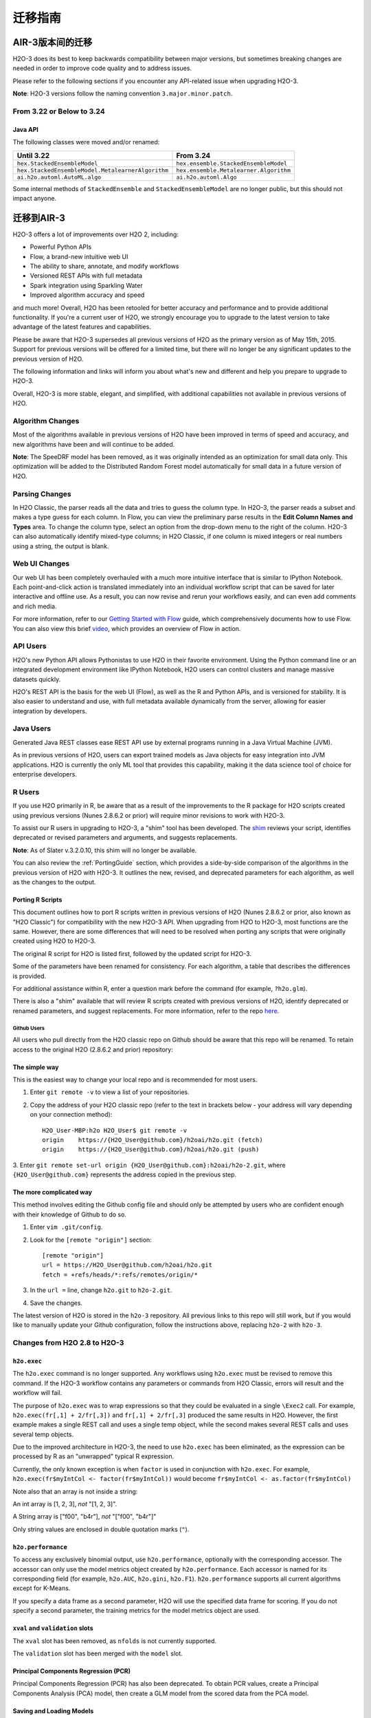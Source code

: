 .. _migration:

迁移指南
===============

AIR-3版本间的迁移
--------------------------------

H2O-3 does its best to keep backwards compatibility between major versions, but sometimes breaking changes are needed in order to improve code quality and to address issues.

Please refer to the following sections if you encounter any API-related issue when upgrading H2O-3.

**Note**: H2O-3 versions follow the naming convention ``3.major.minor.patch``. 

From 3.22 or Below to 3.24
~~~~~~~~~~~~~~~~~~~~~~~~~~

Java API
''''''''

The following classes were moved and/or renamed:

=================================================   ======================================
  Until 3.22                                          From 3.24
=================================================   ======================================
``hex.StackedEnsembleModel``                        ``hex.ensemble.StackedEnsembleModel``
``hex.StackedEnsembleModel.MetalearnerAlgorithm``   ``hex.ensemble.Metalearner.Algorithm``
``ai.h2o.automl.AutoML.algo``                       ``ai.h2o.automl.Algo``
=================================================   ======================================

Some internal methods of ``StackedEnsemble`` and ``StackedEnsembleModel`` are no longer public, but this should not impact anyone.

迁移到AIR-3
------------------

H2O-3 offers a lot of improvements over H2O 2, including:

-  Powerful Python APIs
-  Flow, a brand-new intuitive web UI
-  The ability to share, annotate, and modify workflows
-  Versioned REST APIs with full metadata
-  Spark integration using Sparkling Water
-  Improved algorithm accuracy and speed

and much more! Overall, H2O has been retooled for better accuracy and performance and to provide additional functionality. If you're a current user of H2O, we strongly encourage you to upgrade to the latest version to take advantage of the latest features and capabilities.

Please be aware that H2O-3 supersedes all previous versions of H2O as the primary version as of May 15th, 2015. Support for previous versions will be offered for a limited time, but there will no longer be any significant updates to the previous version of H2O.

The following information and links will inform you about what's new and different and help you prepare to upgrade to H2O-3.

Overall, H2O-3 is more stable, elegant, and simplified, with additional capabilities not available in previous versions of H2O.


Algorithm Changes
~~~~~~~~~~~~~~~~~

Most of the algorithms available in previous versions of H2O have been improved in terms of speed and accuracy, and new algorithms have been and will continue to be added. 

**Note**: The SpeeDRF model has been removed, as it was originally intended as an optimization for small data only. This optimization will be added to the Distributed Random Forest model automatically for small data in a future version of H2O.

Parsing Changes
~~~~~~~~~~~~~~~

In H2O Classic, the parser reads all the data and tries to guess the
column type. In H2O-3, the parser reads a subset and makes a type
guess for each column. In Flow, you can view the preliminary parse
results in the **Edit Column Names and Types** area. To change the
column type, select an option from the drop-down menu to the right of
the column. H2O-3 can also automatically identify mixed-type columns;
in H2O Classic, if one column is mixed integers or real numbers using a
string, the output is blank.


Web UI Changes
~~~~~~~~~~~~~~

Our web UI has been completely overhauled with a much more intuitive
interface that is similar to IPython Notebook. Each point-and-click
action is translated immediately into an individual workflow script that
can be saved for later interactive and offline use. As a result, you can
now revise and rerun your workflows easily, and can even add comments
and rich media.

For more information, refer to our `Getting Started with
Flow <https://github.com/h2oai/h2o-dev/blob/master/h2o-docs/src/product/flow/README.md>`__
guide, which comprehensively documents how to use Flow. You can also
view this brief `video <https://www.youtube.com/watch?v=wzeuFfbW7WE>`__,
which provides an overview of Flow in action.


API Users
~~~~~~~~~

H2O's new Python API allows Pythonistas to use H2O in their favorite
environment. Using the Python command line or an integrated development
environment like IPython Notebook, H2O users can control clusters and
manage massive datasets quickly.

H2O's REST API is the basis for the web UI (Flow), as well as the R and
Python APIs, and is versioned for stability. It is also easier to
understand and use, with full metadata available dynamically from the
server, allowing for easier integration by developers.


Java Users
~~~~~~~~~~

Generated Java REST classes ease REST API use by external programs
running in a Java Virtual Machine (JVM).

As in previous versions of H2O, users can export trained models as Java
objects for easy integration into JVM applications. H2O is currently the
only ML tool that provides this capability, making it the data science
tool of choice for enterprise developers.


R Users
~~~~~~~

If you use H2O primarily in R, be aware that as a result of the
improvements to the R package for H2O scripts created using previous
versions (Nunes 2.8.6.2 or prior) will require minor revisions to work
with H2O-3.

To assist our R users in upgrading to H2O-3, a "shim" tool has been
developed. The
`shim <https://github.com/h2oai/h2o-dev/blob/9795c401b7be339be56b1b366ffe816133cccb9d/h2o-r/h2o-package/R/shim.R>`__
reviews your script, identifies deprecated or revised parameters and
arguments, and suggests replacements.

**Note**: As of Slater v.3.2.0.10, this shim will no longer be available.

You can also review the :ref:`PortingGuide` section, which provides a
side-by-side comparison of the algorithms in the previous version of H2O
with H2O-3. It outlines the new, revised, and deprecated parameters
for each algorithm, as well as the changes to the output.

.. _PortingGuide:

Porting R Scripts
'''''''''''''''''

This document outlines how to port R scripts written in previous
versions of H2O (Nunes 2.8.6.2 or prior, also known as "H2O Classic")
for compatibility with the new H2O-3 API. When upgrading from H2O to
H2O-3, most functions are the same. However, there are some
differences that will need to be resolved when porting any scripts that
were originally created using H2O to H2O-3.

The original R script for H2O is listed first, followed by the updated
script for H2O-3.

Some of the parameters have been renamed for consistency. For each
algorithm, a table that describes the differences is provided.

For additional assistance within R, enter a question mark before the
command (for example, ``?h2o.glm``).

There is also a "shim" available that will review R scripts created with
previous versions of H2O, identify deprecated or renamed parameters, and
suggest replacements. For more information, refer to the repo
`here <https://github.com/h2oai/h2o-dev/blob/d9693a97da939a2b77c24507c8b40a5992192489/h2o-r/h2o-package/R/shim.R>`__.

Github Users
############

All users who pull directly from the H2O classic repo on Github should
be aware that this repo will be renamed. To retain access to the
original H2O (2.8.6.2 and prior) repository:

The simple way
''''''''''''''

This is the easiest way to change your local repo and is recommended for
most users.

1. Enter ``git remote -v`` to view a list of your repositories.
2. Copy the address of your H2O classic repo (refer to the text in brackets
   below - your address will vary depending on your connection method)::

		H2O_User-MBP:h2o H2O_User$ git remote -v
		origin    https://{H2O_User@github.com}/h2oai/h2o.git (fetch)
		origin    https://{H2O_User@github.com}/h2oai/h2o.git (push)

3. Enter ``git remote set-url origin {H2O_User@github.com}:h2oai/h2o-2.git``,
where ``{H2O_User@github.com}`` represents the address copied in the
previous step.

The more complicated way
''''''''''''''''''''''''

This method involves editing the Github config file and should only be
attempted by users who are confident enough with their knowledge of
Github to do so.

1. Enter ``vim .git/config``.
2. Look for the ``[remote "origin"]`` section::

		[remote "origin"]
		url = https://H2O_User@github.com/h2oai/h2o.git
		fetch = +refs/heads/*:refs/remotes/origin/*

3. In the ``url =`` line, change ``h2o.git`` to ``h2o-2.git``. 
4. Save the changes.

The latest version of H2O is stored in the ``h2o-3`` repository. All
previous links to this repo will still work, but if you would like to
manually update your Github configuration, follow the instructions
above, replacing ``h2o-2`` with ``h2o-3``.


Changes from H2O 2.8 to H2O-3
~~~~~~~~~~~~~~~~~~~~~~~~~~~~~

``h2o.exec``
''''''''''''

The ``h2o.exec`` command is no longer supported. Any workflows using
``h2o.exec`` must be revised to remove this command. If the H2O-3
workflow contains any parameters or commands from H2O Classic, errors
will result and the workflow will fail.

The purpose of ``h2o.exec`` was to wrap expressions so that they could
be evaluated in a single ``\Exec2`` call. For example,
``h2o.exec(fr[,1] + 2/fr[,3])`` and ``fr[,1] + 2/fr[,3]`` produced the
same results in H2O. However, the first example makes a single REST call
and uses a single temp object, while the second makes several REST calls
and uses several temp objects.

Due to the improved architecture in H2O-3, the need to use
``h2o.exec`` has been eliminated, as the expression can be processed by
R as an "unwrapped" typical R expression.

Currently, the only known exception is when ``factor`` is used in
conjunction with ``h2o.exec``. For example,
``h2o.exec(fr$myIntCol <- factor(fr$myIntCol))`` would become
``fr$myIntCol <- as.factor(fr$myIntCol)``

Note also that an array is not inside a string:

An int array is [1, 2, 3], *not* "[1, 2, 3]".

A String array is ["f00", "b4r"], *not* "["f00", "b4r"]"

Only string values are enclosed in double quotation marks (``"``).

``h2o.performance``
'''''''''''''''''''

To access any exclusively binomial output, use ``h2o.performance``,
optionally with the corresponding accessor. The accessor can only use
the model metrics object created by ``h2o.performance``. Each accessor
is named for its corresponding field (for example, ``h2o.AUC``,
``h2o.gini``, ``h2o.F1``). ``h2o.performance`` supports all current
algorithms except for K-Means.

If you specify a data frame as a second parameter, H2O will use the
specified data frame for scoring. If you do not specify a second
parameter, the training metrics for the model metrics object are used.

``xval`` and ``validation`` slots
'''''''''''''''''''''''''''''''''

The ``xval`` slot has been removed, as ``nfolds`` is not currently
supported.

The ``validation`` slot has been merged with the ``model`` slot.

Principal Components Regression (PCR)
'''''''''''''''''''''''''''''''''''''

Principal Components Regression (PCR) has also been deprecated. To
obtain PCR values, create a Principal Components Analysis (PCA) model,
then create a GLM model from the scored data from the PCA model.

Saving and Loading Models
'''''''''''''''''''''''''

Saving and loading a model from R is supported in version 3.0.0.18 and
later. H2O-3 uses the same binary serialization method as previous
versions of H2O, but saves the model and its dependencies into a
directory, with each object as a separate file. The ``save_CV`` option
for available in previous versions of H2O has been deprecated, as
``h2o.saveAll`` and ``h2o.loadAll`` are not currently supported. The
following commands are now supported:

-  ``h2o.saveModel``
-  ``h2o.loadModel``

**Algorithm Updates**

-  `GBM`_
-  `GLM`_
-  `K-Means`_
-  `Deep Learning`_
-  `Distributed Random Forest`_

GBM
~~~

N-fold cross-validation and grid search are supported in H2O-3.

Renamed GBM Parameters
''''''''''''''''''''''

The following parameters have been renamed, but retain the same
functions:

+------------------------------+------------------------------+
| H2O Classic Parameter Name   | H2O-3 Parameter Name         |
+==============================+==============================+
| ``data``                     | ``training_frame``           |
+------------------------------+------------------------------+
| ``key``                      | ``model_id``                 |
+------------------------------+------------------------------+
| ``n.trees``                  | ``ntrees``                   |
+------------------------------+------------------------------+
| ``interaction.depth``        | ``max_depth``                |
+------------------------------+------------------------------+
| ``n.minobsinnode``           | ``min_rows``                 |
+------------------------------+------------------------------+
| ``shrinkage``                | ``learn_rate``               |
+------------------------------+------------------------------+
| ``n.bins``                   | ``nbins``                    |
+------------------------------+------------------------------+
| ``validation``               | ``validation_frame``         |
+------------------------------+------------------------------+
| ``balance.classes``          | ``balance_classes``          |
+------------------------------+------------------------------+
| ``max.after.balance.size``   | ``max_after_balance_size``   |
+------------------------------+------------------------------+

Deprecated GBM Parameters
'''''''''''''''''''''''''

The following parameters have been removed:

-  ``group_split``: Bit-set group splitting of categorical variables is
   now the default.
-  ``importance``: Variable importances are now computed automatically
   and displayed in the model output.
-  ``holdout.fraction``: The fraction of the training data to hold out
   for validation is no longer supported.
-  ``grid.parallelism``: Specifying the number of parallel threads to
   run during a grid search is no longer supported.

New GBM Parameters
''''''''''''''''''

The following parameters have been added:

-  ``seed``: A random number to control sampling and initialization when
   ``balance_classes`` is enabled.
-  ``score_each_iteration``: Display error rate information after each
   tree in the requested set is built.
-  ``build_tree_one_node``: Run on a single node to use fewer CPUs.

GBM Algorithm Comparison
''''''''''''''''''''''''

+-----------------------------+--------------------------------------+
| H2O Classic                 | H2O-3                                |
+=============================+======================================+
| ``h2o.gbm <- function(``    | ``h2o.gbm <- function(``             |
+-----------------------------+--------------------------------------+
| ``x,``                      | ``x,``                               |
+-----------------------------+--------------------------------------+
| ``y,``                      | ``y,``                               |
+-----------------------------+--------------------------------------+
| ``data,``                   | ``training_frame,``                  |
+-----------------------------+--------------------------------------+
| ``key = "",``               | ``model_id,``                        |
+-----------------------------+--------------------------------------+
|                             | ``checkpoint``                       |
+-----------------------------+--------------------------------------+
| ``distribution``            | ``distribution``                     |
| ``= multinomial,``          | ``= c("AUTO",``                      |
|                             | ``"gaussian",``                      |
|                             | ``bernoulli",``                      |
|                             | ``"multinomial",``                   |
|                             | ``"poisson", "gamma",``              |
|                             | ``"tweedie"),``                      |
+-----------------------------+--------------------------------------+
|                             | ``tweedie_power = 1.5,``             |
+-----------------------------+--------------------------------------+
| ``n.trees = 10,``           | ``ntrees = 50``                      |
+-----------------------------+--------------------------------------+
| ``interaction.depth = 5,``  | ``max_depth = 5``                    |
+-----------------------------+--------------------------------------+
| ``n.minobsinnode = 10,``    | ``min_rows = 10``                    |
+-----------------------------+--------------------------------------+
| ``shrinkage = 0.1,``        | ``learn_rate = 0.1,``                |
+-----------------------------+--------------------------------------+
|                             | ``sample_rate = 1``                  |
+-----------------------------+--------------------------------------+
|                             | ``col_sample_rate = 1``              |
+-----------------------------+--------------------------------------+
| ``n.bins = 20,``            | ``nbins = 20,``                      |
+-----------------------------+--------------------------------------+
|                             | ``nbins_top_level,``                 |
+-----------------------------+--------------------------------------+
|                             | ``nbins_cats = 1024,``               |
+-----------------------------+--------------------------------------+
| ``validation,``             | ``validation_frame``                 |
|                             | ``= NULL,``                          |
+-----------------------------+--------------------------------------+
| ``balance.classes``         | ``balance_classes``                  |
| ``= FALSE,``                | ``= FALSE,``                         |
+-----------------------------+--------------------------------------+
| ``max.after.balance.size``  | ``max_after_balance_size``           |
| ``= 5,``                    | ``= 1,``                             |
+-----------------------------+--------------------------------------+
|                             | ``seed,``                            |
+-----------------------------+--------------------------------------+
|                             | ``build_tree_one_node``              |
|                             | ``= FALSE,``                         |
+-----------------------------+--------------------------------------+
|                             | ``nfolds = 0,``                      |
+-----------------------------+--------------------------------------+
|                             | ``fold_column = NULL,``              |
+-----------------------------+--------------------------------------+
|                             | ``fold_assignment =``                |
|                             | ``c("AUTO", "Random",``              |
|                             | ``"Modulo"),``                       |
+-----------------------------+--------------------------------------+
|                             | ``keep_cross_validation_predictions``|
|                             | ``= FALSE,``                         |
+-----------------------------+--------------------------------------+
|                             | ``score_each_iterations``            |
|                             | ``= FALSE,``                         |
+-----------------------------+--------------------------------------+
|                             | ``stopping_rounds = 0,``             |
+-----------------------------+--------------------------------------+
|                             | ``stopping_metric``                  |
|                             | ``= c("AUTO", "deviance",``          |
|                             | ``"logloss", "MSE,``                 |
|                             | ``"AUC", "r2",``                     |
|                             | ``"misclassification"),``            |
+-----------------------------+--------------------------------------+
|                             | ``stopping_tolerance``               |
|                             | ``= 0.001,``                         |
+-----------------------------+--------------------------------------+
|                             | ``offset_column = NULL,``            |
+-----------------------------+--------------------------------------+
|                             | ``weights_column = NULL,``           |
+-----------------------------+--------------------------------------+
| ``group_split = TRUE``,     |                                      |
+-----------------------------+--------------------------------------+
| ``importance = FALSE,``     |                                      |
+-----------------------------+--------------------------------------+
| ``holdout.fraction = 0,``   |                                      |
+-----------------------------+--------------------------------------+
| ``class.sampling.factors``  |                                      |
| ``= NULL,``                 |                                      |
+-----------------------------+--------------------------------------+
| ``grid.parallelism = 1)``   |                                      |
+-----------------------------+--------------------------------------+

Output
''''''

The following table provides the component name in H2O, the
corresponding component name in H2O-3 (if supported), and the model
type (binomial, multinomial, or all). Many components are now included
in ``h2o.performance``; for more information, refer to
`h2o.performance`_.

+-----------------------------+---------------------------------------------------------------------------------------+----------------+
| H2O Classic                 | H2O-3                                                                                 | Model Type     |
+=============================+=======================================================================================+================+
| ``@model$priorDistribution``|                                                                                       | ``all``        |
+-----------------------------+---------------------------------------------------------------------------------------+----------------+
| ``@model$params``           | ``@allparameters``                                                                    | ``all``        |
+-----------------------------+---------------------------------------------------------------------------------------+----------------+
| ``@model$err``              | ``@model$scoring_history``                                                            | ``all``        |
+-----------------------------+---------------------------------------------------------------------------------------+----------------+
| ``@model$classification``   |                                                                                       | ``all``        |
+-----------------------------+---------------------------------------------------------------------------------------+----------------+
| ``@model$varimp``           | ``@model$variable_importances``                                                       | ``all``        |
+-----------------------------+---------------------------------------------------------------------------------------+----------------+
| ``@model$confusion``        | ``@model$training_metrics@metrics$cm$table``                                          | ``binomial``   |
|                             |                                                                                       | and            |
|                             |                                                                                       | ``multinomial``|
+-----------------------------+---------------------------------------------------------------------------------------+----------------+
| ``@model$auc``              | ``@model$training_metrics@metrics$AUC``                                               | ``binomial``   |
+-----------------------------+---------------------------------------------------------------------------------------+----------------+
| ``@model$gini``             | ``@model$training_metrics@metrics$Gini``                                              | ``binomial``   |
+-----------------------------+---------------------------------------------------------------------------------------+----------------+
| ``@model$best_cutoff``      |                                                                                       | ``binomial``   |
+-----------------------------+---------------------------------------------------------------------------------------+----------------+
| ``@model$F1``               | ``@model$training_metrics@metrics$thresholds_and_metric_scores$f1``                   | ``binomial``   |
+-----------------------------+---------------------------------------------------------------------------------------+----------------+
| ``@model$F2``               | ``@model$training_metrics@metrics$thresholds_and_metric_scores$f2``                   | ``binomial``   |
+-----------------------------+---------------------------------------------------------------------------------------+----------------+
| ``@model$accuracy``         | ``@model$training_metrics@metrics$thresholds_and_metric_scores$accuracy``             | ``binomial``   |
+-----------------------------+---------------------------------------------------------------------------------------+----------------+
| ``@model$error``            |                                                                                       | ``binomial``   |
+-----------------------------+---------------------------------------------------------------------------------------+----------------+
| ``@model$precision``        | ``@model$training_metrics@metrics$thresholds_and_metric_scores$precision``            | ``binomial``   |
+-----------------------------+---------------------------------------------------------------------------------------+----------------+
| ``@model$recall``           | ``@model$training_metrics@metrics$thresholds_and_metric_scores$recall``               | ``binomial``   |
+-----------------------------+---------------------------------------------------------------------------------------+----------------+
| ``@model$mcc``              | ``@model$training_metrics@metrics$thresholds_and_metric_scores$absolute_MCC``         | ``binomial``   |
+-----------------------------+---------------------------------------------------------------------------------------+----------------+
| ``@model$max_per_class_err``| currently replaced by                                                                 | ``binomial``   |
|                             | ``@model$training_metrics@metrics$thresholds_and_metric_scores$min_per_class_correct``|                |
+-----------------------------+---------------------------------------------------------------------------------------+----------------+


GLM
~~~

Renamed GLM Parameters
''''''''''''''''''''''

The following parameters have been renamed, but retain the same
functions:

+------------------------------+--------------------------+
| H2O Classic Parameter Name   | H2O-3   Parameter Name   |
+==============================+==========================+
| ``data``                     | ``training_frame``       |
+------------------------------+--------------------------+
| ``key``                      | ``model_id``             |
+------------------------------+--------------------------+
| ``nlambda``                  | ``nlambdas``             |
+------------------------------+--------------------------+
| ``lambda.min.ratio``         | ``lambda_min_ratio``     |
+------------------------------+--------------------------+
| ``iter.max``                 | ``max_iterations``       |
+------------------------------+--------------------------+
| ``epsilon``                  | ``beta_epsilon``         |
+------------------------------+--------------------------+

Deprecated GLM Parameters
'''''''''''''''''''''''''

The following parameters have been removed:

-  ``return_all_lambda``: A logical value indicating whether to return
   every model built during the lambda search. (may be re-added)
-  ``higher_accuracy``: For improved accuracy, adjust the
   ``beta_epsilon`` value.
-  ``strong_rules``: Discards predictors likely to have 0 coefficients
   prior to model building. (may be re-added as enabled by default)
-  ``non_negative``: Specify a non-negative response. (may be re-added)
-  ``variable_importances``: Variable importances are now computed
   automatically and displayed in the model output. They have been
   renamed to *Normalized Coefficient Magnitudes*.
-  ``disable_line_search``: This parameter has been deprecated, as it
   was mainly used for testing purposes.
-  ``max_predictors``: Stops training the algorithm if the number of
   predictors exceeds the specified value. (may be re-added)

New GLM Parameters
''''''''''''''''''

The following parameters have been added:

-  ``validation_frame``: Specify the validation dataset.
-  ``solver``: Select IRLSM or LBFGS.

GLM Algorithm Comparison
''''''''''''''''''''''''

+-------------------------------------------+-------------------------------------------------+
| H2O Classic                               | H2O-3                                           |
+===========================================+=================================================+
| ``h2o.glm <- function(``)                 | ``h2o.glm(``                                    |
+-------------------------------------------+-------------------------------------------------+
| ``x,``                                    | ``x,``                                          |
+-------------------------------------------+-------------------------------------------------+
| ``y,``                                    | ``y,``                                          |
+-------------------------------------------+-------------------------------------------------+
| ``data,``                                 | ``training_frame,``                             |
+-------------------------------------------+-------------------------------------------------+
| ``key = "",``                             | ``model_id,``                                   |
+-------------------------------------------+-------------------------------------------------+
|                                           | ``validation_frame = NULL``                     |
+-------------------------------------------+-------------------------------------------------+
| ``iter.max = 100,``                       | ``max_iterations = 50,``                        |
+-------------------------------------------+-------------------------------------------------+
| ``epsilon = 1e-4``                        | ``beta_epsilon = 0``                            |
+-------------------------------------------+-------------------------------------------------+
| ``strong_rules = TRUE,``                  |                                                 |
+-------------------------------------------+-------------------------------------------------+
| ``return_all_lambda = FALSE,``            |                                                 |
+-------------------------------------------+-------------------------------------------------+
| ``intercept = TRUE,``                     | ``intercept = TRUE``                            |
+-------------------------------------------+-------------------------------------------------+
| ``non_negative = FALSE,``                 |                                                 |
+-------------------------------------------+-------------------------------------------------+
|                                           | ``solver = c("IRLSM", "L_BFGS"),``              |
+-------------------------------------------+-------------------------------------------------+
| ``standardize = TRUE,``                   | ``standardize = TRUE,``                         |
+-------------------------------------------+-------------------------------------------------+
| ``family,``                               | ``family = c("gaussian", "binomial",``          |
|                                           | ``multinomial", "poisson", "gamma", "tweedie")``|
+-------------------------------------------+-------------------------------------------------+
| ``link,``                                 | ``link = c("family_default", "identity",``      |
|                                           | ``"logit", "log", "inverse", "tweedie"),``      |
+-------------------------------------------+-------------------------------------------------+
| ``tweedie.p = ifelse(family ==``          | ``tweedie_variariance_power = NaN,``            |
| ``tweedie, 1.5, NA_real_)``               |                                                 |
+-------------------------------------------+-------------------------------------------------+
|                                           | ``tweedie_link_power = NaN``                    |
+-------------------------------------------+-------------------------------------------------+
| ``alpha = 0.5,``                          | ``alpha = 0.5,``                                |
+-------------------------------------------+-------------------------------------------------+
| ``prior = NULL``                          | ``prior = 0.0,``                                |
+-------------------------------------------+-------------------------------------------------+
| ``lambda = 1e-5,``                        | ``lambda = 1e-5,``                              |
+-------------------------------------------+-------------------------------------------------+
| ``lambda_search = FALSE,``                | ``lambda_search = FALSE,``                      |
+-------------------------------------------+-------------------------------------------------+
| ``nlambda = -1,``                         | ``nlambdas = -1,``                              |
+-------------------------------------------+-------------------------------------------------+
| ``lambda.min.ratio = -1,``                | ``lambda_min_ration = 1.0,``                    |
+-------------------------------------------+-------------------------------------------------+
| ``use_all_factor_levels = FALSE``         | ``use_all_factor_levels = FALSE``               |
+-------------------------------------------+-------------------------------------------------+
| ``nfolds = 0,``                           | ``nfolds = 0,``                                 |
+-------------------------------------------+-------------------------------------------------+
|                                           | ``fold_column = NULL,``                         |
+-------------------------------------------+-------------------------------------------------+
|                                           | ``fold_assignment = c("AUTO", "Random",``       |
|                                           | ``Modulo"),``                                   |
+-------------------------------------------+-------------------------------------------------+
|                                           | ``keep_cross_validation_predictions = FALSE,``  |
+-------------------------------------------+-------------------------------------------------+
| ``beta_constraints = NULL,``              | ``beta_constraints = NULL)``                    |
+-------------------------------------------+-------------------------------------------------+
| ``higher_accuracy = FALSE,``              |                                                 |
+-------------------------------------------+-------------------------------------------------+
| ``variable_importances = FALSE,``         |                                                 |
+-------------------------------------------+-------------------------------------------------+
| ``disable_line_search = FALSE,``          |                                                 |
+-------------------------------------------+-------------------------------------------------+
| ``offset = NULL,``                        | ``offset_column = NULL,``                       |
+-------------------------------------------+-------------------------------------------------+
|                                           | ``weights_column = NULL,``                      |
+-------------------------------------------+-------------------------------------------------+
|                                           | ``intercept = TRUE,``                           |
+-------------------------------------------+-------------------------------------------------+
| ``max_predictors = -1)``                  | ``max_active_predictors = -1)``                 |
+-------------------------------------------+-------------------------------------------------+

Output
''''''

The following table provides the component name in H2O, the
corresponding component name in H2O-3 (if supported), and the model
type (binomial, multinomial, or all). Many components are now included
in ``h2o.performance``; for more information, refer to
`h2o.performance`_.

+----------------------------------+------------------------------------------------+----------------+
| H2O Classic                      | H2O-3                                          | Model Type     |
+==================================+================================================+================+
| ``@model$params``                | ``@allparameters``                             | ``all``        |
+----------------------------------+------------------------------------------------+----------------+
| ``@model$coefficients``          | ``@model$coefficients``                        | ``all``        |
+----------------------------------+------------------------------------------------+----------------+
| ``@model$nomalized_coefficients``| ``@model$coefficients_table$norm_coefficients``| ``all``        |
+----------------------------------+------------------------------------------------+----------------+
| ``@model$rank``                  | ``@model$rank``                                | ``all``        |
+----------------------------------+------------------------------------------------+----------------+
| ``@model$iter``                  | ``@model$iter``                                | ``all``        |
+----------------------------------+------------------------------------------------+----------------+
| ``@model$lambda``                |                                                | ``all``        |
+----------------------------------+------------------------------------------------+----------------+
| ``@model$deviance``              | ``@model$residual_deviance``                   | ``all``        |
+----------------------------------+------------------------------------------------+----------------+
| ``@model$null.deviance``         | ``@model$null_deviance``                       | ``all``        |
+----------------------------------+------------------------------------------------+----------------+
| ``@model$df.residual``           | ``@model$residual_degrees_of_freedom``         | ``all``        |
+----------------------------------+------------------------------------------------+----------------+
| ``@model$df.null``               | ``@model$null_degrees_of_freedom``             | ``all``        |
+----------------------------------+------------------------------------------------+----------------+
| ``@model$aic``                   | ``@model$AIC``                                 | ``all``        |
+----------------------------------+------------------------------------------------+----------------+
| ``@model$train.err``             |                                                | ``binomial``   |
+----------------------------------+------------------------------------------------+----------------+
| ``@model$prior``                 |                                                | ``binomial``   |
+----------------------------------+------------------------------------------------+----------------+
| ``@model$thresholds``            | ``@model$threshold``                           | ``binomial``   |
+----------------------------------+------------------------------------------------+----------------+
| ``@model$best_threshold``        |                                                | ``binomial``   |
+----------------------------------+------------------------------------------------+----------------+
| ``@model$auc``                   | ``@model$AUC``                                 | ``binomial``   |
+----------------------------------+------------------------------------------------+----------------+
| ``@model$confusion``             |                                                | ``binomial``   |
+----------------------------------+------------------------------------------------+----------------+

K-Means
~~~~~~~

Renamed K-Means Parameters
''''''''''''''''''''''''''

The following parameters have been renamed, but retain the same
functions:

+------------------------------+--------------------------+
| H2O Classic Parameter Name   | H2O-3 Parameter Name     |
+==============================+==========================+
| ``data``                     | ``training_frame``       |
+------------------------------+--------------------------+
| ``key``                      | ``model_id``             |
+------------------------------+--------------------------+
| ``centers``                  | ``k``                    |
+------------------------------+--------------------------+
| ``cols``                     | ``x``                    |
+------------------------------+--------------------------+
| ``iter.max``                 | ``max_iterations``       |
+------------------------------+--------------------------+
| ``normalize``                | ``standardize``          |
+------------------------------+--------------------------+

**Note** In H2O, the ``normalize`` parameter was disabled by default.
The ``standardize`` parameter is enabled by default in H2O-3 to
provide more accurate results for datasets containing columns with large
values.

New K-Means Parameters
''''''''''''''''''''''

The following parameters have been added:

-  ``user`` has been added as an additional option for the ``init``
   parameter. Using this parameter forces the K-Means algorithm to start
   at the user-specified points.
-  ``user_points``: Specify starting points for the K-Means algorithm.

K-Means Algorithm Comparison
''''''''''''''''''''''''''''

+-------------------------------+-----------------------------------------------------------------+
| H2O Classic                   | H2O-3                                                           |
+===============================+=================================================================+
| ``h2o.kmeans <- function(``   | ``h2o.kmeans(``                                                 |
+-------------------------------+-----------------------------------------------------------------+
| ``data,``                     | ``training_frame,``                                             |
+-------------------------------+-----------------------------------------------------------------+
| ``cols = '',``                | ``x,``                                                          |
+-------------------------------+-----------------------------------------------------------------+
| ``centers,``                  | ``k,``                                                          |
+-------------------------------+-----------------------------------------------------------------+
| ``key = "",``                 | ``model_id,``                                                   |
+-------------------------------+-----------------------------------------------------------------+
| ``iter.max = 10,``            | ``max_iterations = 1000,``                                      |
+-------------------------------+-----------------------------------------------------------------+
| ``normalize = FALSE,``        | ``standardize = TRUE,``                                         |
+-------------------------------+-----------------------------------------------------------------+
| ``init = "none", seed=0,``    | ``init = c("Furthest","Random", "PlusPlus"), seed, nfolds = 0,``|
+-------------------------------+-----------------------------------------------------------------+
|                               | ``fold_column = NULL,``                                         |
+-------------------------------+-----------------------------------------------------------------+
|                               | ``fold_assignment = c("AUTO", "Random", "Modulo"),``            |
+-------------------------------+-----------------------------------------------------------------+
|                               | ``keep_cross_validation_predictions = FALSE)``                  |
+-------------------------------+-----------------------------------------------------------------+

Output
''''''

The following table provides the component name in H2O and the
corresponding component name in H2O-3 (if supported).

+---------------------------+-------------------------------+
| H2O Classic               | H2O-3                         |
+===========================+===============================+
| ``@model$params``         | ``@allparameters``            |
+---------------------------+-------------------------------+
| ``@model$centers``        | ``@model$centers``            |
+---------------------------+-------------------------------+
| ``@model$tot.withinss``   | ``@model$tot_withinss``       |
+---------------------------+-------------------------------+
| ``@model$size``           | ``@model$size``               |
+---------------------------+-------------------------------+
| ``@model$iter``           | ``@model$iterations``         |
+---------------------------+-------------------------------+
|                           | ``@model$_scoring_history``   |
+---------------------------+-------------------------------+
|                           | ``@model$_model_summary``     |
+---------------------------+-------------------------------+


Deep Learning
~~~~~~~~~~~~~

**Note**: If the results in the confusion matrix are incorrect, verify
that ``score_training_samples`` is equal to 0. By default, only the
first 10,000 rows are included.

Renamed Deep Learning Parameters
''''''''''''''''''''''''''''''''

The following parameters have been renamed, but retain the same
functions:

+---------------------------------------+--------------------------------------+
| H2O Classic Parameter Name            | H2O-3 Parameter Name                 |
+=======================================+======================================+
| ``data``                              | ``training_frame``                   |
+---------------------------------------+--------------------------------------+
| ``key``                               | ``model_id``                         |
+---------------------------------------+--------------------------------------+
| ``validation``                        | ``validation_frame``                 |
+---------------------------------------+--------------------------------------+
| ``class.sampling.factors``            | ``class_sampling_factors``           |
+---------------------------------------+--------------------------------------+
| ``override_with_best_model``          | ``overwrite_with_best_model``        |
+---------------------------------------+--------------------------------------+
| ``dlmodel@model$valid_class_error``   | ``@model$validation_metrics@$MSE``   |
+---------------------------------------+--------------------------------------+

Deprecated DL Parameters
''''''''''''''''''''''''

The following parameters have been removed:

-  ``classification``: Classification is now inferred from the data
   type.
-  ``holdout_fraction``: Fraction of the training data to hold out for
   validation.
-  ``dlmodel@model$best_cutoff``: This output parameter has been
   removed.

New DL Parameters
'''''''''''''''''

The following parameters have been added:

-  ``export_weights_and_biases``: An additional option allowing users to
   export the raw weights and biases as H2O frames.

The following options for the ``loss`` parameter have been added:

-  ``absolute``: Provides strong penalties for mispredictions
-  ``huber``: Can improve results for regression

DL Algorithm Comparison
'''''''''''''''''''''''

+-------------------------------------+-----------------------------------------------+
| H2O Classic                         | H2O-3                                         |
+=====================================+===============================================+
| ``h2o.deeplearning <- function(x,`` | ``h2o.deeplearning (x,``                      |
+-------------------------------------+-----------------------------------------------+
| ``y,``                              | ``y,``                                        |
+-------------------------------------+-----------------------------------------------+
| ``data,``                           | ``training_frame,``                           |
+-------------------------------------+-----------------------------------------------+
| ``key = "",``                       | ``model_id = "",``                            |
+-------------------------------------+-----------------------------------------------+
| ``override_with_best_model,``       | ``overwrite_with_best_model = true,``         |
+-------------------------------------+-----------------------------------------------+
| ``classification = TRUE,``          |                                               |
+-------------------------------------+-----------------------------------------------+
| ``nfolds = 0,``                     | ``nfolds = 0``                                |
+-------------------------------------+-----------------------------------------------+
| ``validation,``                     | ``validation_frame,``                         |
+-------------------------------------+-----------------------------------------------+
| ``holdout_fraction = 0,``           |                                               |
+-------------------------------------+-----------------------------------------------+
| ``checkpoint = " "``                | ``checkpoint,``                               |
+-------------------------------------+-----------------------------------------------+
| ``autoencoder,``                    | ``autoencoder = false,``                      |
+-------------------------------------+-----------------------------------------------+
| ``use_all_factor_levels,``          | ``use_all_factor_levels = true``              |
+-------------------------------------+-----------------------------------------------+
| ``activation,``                     | ``_activation = c("Rectifier", "Tanh",``      |
|                                     | ``"TanhWithDropout", "RectifierWithDropout",``|
|                                     | ``"Maxout", "MaxoutWithDropout"),``           |
+-------------------------------------+-----------------------------------------------+
| ``hidden,``                         | ``hidden= c(200, 200,)``                      |
+-------------------------------------+-----------------------------------------------+
| ``epochs,``                         | ``epochs = 10.0,``                            |
+-------------------------------------+-----------------------------------------------+
| ``train_samples_per_iteration,``    | ``train_samples_per_iteration = -2,``         |
+-------------------------------------+-----------------------------------------------+
|                                     | ``target_ratio_comm_to_comp = 0.05``          |
+-------------------------------------+-----------------------------------------------+
| ``seed,``                           | ``_seed,``                                    |
+-------------------------------------+-----------------------------------------------+
| ``adaptive_rate,``                  | ``adaptive_rate = true,``                     |
+-------------------------------------+-----------------------------------------------+
| ``rho,``                            | ``rho = 0.99,``                               |
+-------------------------------------+-----------------------------------------------+
| ``epsilon,``                        | ``epsilon = 1e-08,``                          |
+-------------------------------------+-----------------------------------------------+
| ``rate,``                           | ``rate = .005,``                              |
+-------------------------------------+-----------------------------------------------+
| ``rate_annealing``                  | ``rate_annealing = 1e-06,``                   |
+-------------------------------------+-----------------------------------------------+
| ``rate_decay,``                     | ``rate_decay = 1.0,``                         |
+-------------------------------------+-----------------------------------------------+
| ``momentum_start,``                 | ``momentum_start = 0,``                       |
+-------------------------------------+-----------------------------------------------+
| ``momentum_ramp,``                  | ``momentum_ramp = 1e+06,``                    |
+-------------------------------------+-----------------------------------------------+
| ``momentum_stable,``                | ``momentum_stable = 0,``                      |
+-------------------------------------+-----------------------------------------------+
| ``nesterov_accelerated_gradient,``  | ``nesterov_accelerated_gradient = true,``     |
+-------------------------------------+-----------------------------------------------+
| ``input_dropout_ratio,``            | ``input_dropout_ratio = 0.0,``                |
+-------------------------------------+-----------------------------------------------+
| ``hidden_dropout_ratios,``          | ``hidden_dropout_ratios,``                    |
+-------------------------------------+-----------------------------------------------+
| ``l1,``                             | ``l1 = 0.0,``                                 |
+-------------------------------------+-----------------------------------------------+
| ``l2,``                             | ``l2 = 0.0,``                                 |
+-------------------------------------+-----------------------------------------------+
| ``max_w2,``                         | ``max_w2 = Inf,``                             |
+-------------------------------------+-----------------------------------------------+
| ``initial_weight_distribution,``    | ``initial_weight_distribution =``             |
|                                     | ``c("UniformAdaptive", "Uniform", "Normal"),``|
+-------------------------------------+-----------------------------------------------+
| ``initial_weight_scale,``           | ``initial_weight_scale = 1.0,``               |
+-------------------------------------+-----------------------------------------------+
| ``loss,``                           | ``loss = "Automatic", "Cross Entropy",``      |
|                                     | ``"Quadratic", "Absolute", "Huber"),``        |
+-------------------------------------+-----------------------------------------------+
|                                     | ``distribution = c("AUTO", "gaussian", ``     |
|                                     | ``"bernoulli", "multinomial", "poisson",``    |
|                                     | ``"gamma", "tweedie", "laplace", "huber"),``  |
+-------------------------------------+-----------------------------------------------+
|                                     | ``tweedie_power = 1.5,``                      |
+-------------------------------------+-----------------------------------------------+
| ``score_interval,``                 | ``score_interval = 5,``                       |
+-------------------------------------+-----------------------------------------------+
| ``score_training_samples,``         | ``score_training_samples = 10000l,``          |
+-------------------------------------+-----------------------------------------------+
| ``score_validation_samples,``       | ``score_validation_samples = 0l,``            |
+-------------------------------------+-----------------------------------------------+
| ``score_duty_cycle,``               | ``score_duty_cycle = 0.1,``                   |
+-------------------------------------+-----------------------------------------------+
| ``classification_stop,``            | ``classification_stop = 011``                 |
+-------------------------------------+-----------------------------------------------+
| ``regression_stop,``                | ``regression_stop = 1e-6,``                   |
+-------------------------------------+-----------------------------------------------+
|                                     | ``stopping_rounds = 5,``                      |
+-------------------------------------+-----------------------------------------------+
|                                     | ``stopping_metric = c("AUTO", "deviance",``   |
|                                     | ``"logloss", "MSE", "AUC", "r2",``            |
|                                     | ``"misclassification),``                      |
+-------------------------------------+-----------------------------------------------+
|                                     | ``stopping_tolerance = 0,``                   |
+-------------------------------------+-----------------------------------------------+
| ``quiet_mode,``                     | ``quiet_mode = falese,``                      |
+-------------------------------------+-----------------------------------------------+
| ``max_confusion_matrix_size,``      | ``max_confusion_matrix_size,``                |
+-------------------------------------+-----------------------------------------------+
| ``max_hit_ratio_k,``                | ``max_hit_ratio_k,``                          |
+-------------------------------------+-----------------------------------------------+
| ``balance_clases,``                 | ``balance_classes = false,``                  |
+-------------------------------------+-----------------------------------------------+
| ``class_sampling_factors,``         | ``class_sampling_factors,``                   |
+-------------------------------------+-----------------------------------------------+
| ``max_after_balance_size,,``        | ``max_after_balance_size,``                   |
+-------------------------------------+-----------------------------------------------+
| ``score_validation_sampling,``      | ``score_validation_sampling,``                |
+-------------------------------------+-----------------------------------------------+
| ``diagnostics,``                    | ``diagnostics = true,``                       |
+-------------------------------------+-----------------------------------------------+
| ``variable_importances,``           | ``variable_importances = false,``             |
+-------------------------------------+-----------------------------------------------+
| ``fast_mode,``                      | ``fast_mode = true,``                         |
+-------------------------------------+-----------------------------------------------+
| ``ignore_const_cols,``              | ``ignore_const_cols = true,``                 |
+-------------------------------------+-----------------------------------------------+
| ``force_load_balance,``             | ``force_load_balance = true,``                |
+-------------------------------------+-----------------------------------------------+
| ``replicate_training_data,``        | ``replicate_training_data = true,``           |
+-------------------------------------+-----------------------------------------------+
| ``single_node_mode,``               | ``single_node_mode = false,``                 |
+-------------------------------------+-----------------------------------------------+
| ``shuffle_training_data,``          | ``shuffle_training_data = false,``            |
+-------------------------------------+-----------------------------------------------+
| ``sparse,``                         | ``sparse = false,``                           |
+-------------------------------------+-----------------------------------------------+
| ``col_major,``                      | ``col_major = false,``                        |
+-------------------------------------+-----------------------------------------------+
| ``max_categorical_features,``       | ``max_categorical_features,``                 |
+-------------------------------------+-----------------------------------------------+
| ``reproducible)``                   | ``reproducible = FALSE,``                     |
+-------------------------------------+-----------------------------------------------+
| ``average_activation``              | ``average_activatin = 0,``                    |
+-------------------------------------+-----------------------------------------------+
|                                     | ``sparsity_beta = 0``                         |
+-------------------------------------+-----------------------------------------------+
|                                     | ``export_weights_and_biases = FALSE,``        |
+-------------------------------------+-----------------------------------------------+
|                                     | ``offset_column = NULL,``                     |
+-------------------------------------+-----------------------------------------------+
|                                     | ``weights_column = NULL,``                    |
+-------------------------------------+-----------------------------------------------+
|                                     | ``nfolds = 0,``                               |
+-------------------------------------+-----------------------------------------------+
|                                     | ``fold_column = NULL,``                       |
+-------------------------------------+-----------------------------------------------+
|                                     | ``fold_assignment = c("AUTO", "Random",``     |
|                                     | ``Modulo"),``                                 |
+-------------------------------------+-----------------------------------------------+
|                                     | ``keep_cross_validation_predictions = FALSE)``|
+-------------------------------------+-----------------------------------------------+

Output
''''''

The following table provides the component name in H2O, the
corresponding component name in H2O-3 (if supported), and the model
type (binomial, multinomial, or all). Many components are now included
in ``h2o.performance``; for more information, refer to
`h2o.performance`_.

+------------------------------+----------------------------------------------+----------------+
| H2O Classic                  | H2O-3                                        | Model Type     |
+==============================+==============================================+================+
| ``@model$priorDistribution`` |                                              | ``all``        |
+------------------------------+----------------------------------------------+----------------+
| ``@model$params``            | ``@allparameters``                           | ``all``        |
+------------------------------+----------------------------------------------+----------------+
| ``@model$train_class_error`` | ``@model$training_metrics@metrics@$MSE``     | ``all``        |
+------------------------------+----------------------------------------------+----------------+
| ``@model$valid_class_error`` | ``model$validation_metrics@$MSE``            | ``all``        |
+------------------------------+----------------------------------------------+----------------+
| ``@model$varimp``            | ``@model$_variable_importances``             | ``all``        |
+------------------------------+----------------------------------------------+----------------+
| ``@model$confusion``         | ``@model$training_metrics@metrics$cm$table`` | ``binomial``   |
|                              |                                              | and            |
|                              |                                              | ``multinomial``|
+------------------------------+----------------------------------------------+----------------+
| ``@model$train_auc``         | ``@model$train_AUC``                         | ``binomial``   |
+------------------------------+----------------------------------------------+----------------+
|                              | ``@model$_validation_metrics``               | ``all``        |
+------------------------------+----------------------------------------------+----------------+
|                              | ``@model$_model_summary``                    | ``all``        |
+------------------------------+----------------------------------------------+----------------+
|                              | ``@model$_scoring_history``                  | ``all``        |
+------------------------------+----------------------------------------------+----------------+


Distributed Random Forest
~~~~~~~~~~~~~~~~~~~~~~~~~

Changes to DRF in H2O-3
'''''''''''''''''''''''

Distributed Random Forest (DRF) was represented as ``h2o.randomForest(type="BigData", ...)`` in H2O Classic. In H2O Classic, SpeeDRF (``type="fast"``) was not as accurate, especially for complex data with categoricals, and did not address regression problems. DRF (``type="BigData"``) was at least as accurate as SpeeDRF (``type="fast"``) and was the only algorithm that scaled to big data (data too large to fit on a single node). In H2O-3, we improved the performance of DRF so that the data fits on a single node (optimally, for all cases), which will make SpeeDRF obsolete. Ultimately, the goal is provide a single algorithm that provides the "best of both worlds" for all datasets and use cases. Please note that H2O does not currently support the ability to specify the number of trees when using ``h2o.predict`` for a DRF model.

**Note**: H2O-3 only supports DRF. SpeeDRF is no longer supported. The
functionality of DRF in H2O-3 is similar to DRF functionality in H2O.

Renamed DRF Parameters
''''''''''''''''''''''

The following parameters have been renamed, but retain the same
functions:

+------------------------------+------------------------------+
| H2O Classic Parameter Name   | H2O-3 Parameter Name         |
+==============================+==============================+
| ``data``                     | ``training_frame``           |
+------------------------------+------------------------------+
| ``key``                      | ``model_id``                 |
+------------------------------+------------------------------+
| ``validation``               | ``validation_frame``         |
+------------------------------+------------------------------+
| ``sample.rate``              | ``sample_rate``              |
+------------------------------+------------------------------+
| ``ntree``                    | ``ntrees``                   |
+------------------------------+------------------------------+
| ``depth``                    | ``max_depth``                |
+------------------------------+------------------------------+
| ``balance.classes``          | ``balance_classes``          |
+------------------------------+------------------------------+
| ``score.each.iteration``     | ``score_each_iteration``     |
+------------------------------+------------------------------+
| ``class.sampling.factors``   | ``class_sampling_factors``   |
+------------------------------+------------------------------+
| ``nodesize``                 | ``min_rows``                 |
+------------------------------+------------------------------+

Deprecated DRF Parameters
'''''''''''''''''''''''''

The following parameters have been removed:

-  ``classification``: This is now automatically inferred from the
   response type. To achieve classification with a 0/1 response column,
   explicitly convert the response to a factor (``as.factor()``).
-  ``importance``: Variable importances are now computed automatically
   and displayed in the model output.
-  ``holdout.fraction``: Specifying the fraction of the training data to
   hold out for validation is no longer supported.
-  ``doGrpSplit``: The bit-set group splitting of categorical variables
   is now the default.
-  ``verbose``: Infonrmation about tree splits and extra statistics is
   now included automatically in the stdout.
-  ``oobee``: The out-of-bag error estimate is now computed
   automatically (if no validation set is specified).
-  ``stat.type``: This parameter was used for SpeeDRF, which is no
   longer supported.
-  ``type``: This parameter was used for SpeeDRF, which is no longer
   supported.

New DRF Parameters
''''''''''''''''''

The following parameter has been added:

-  ``build_tree_one_node``: Run on a single node to use fewer CPUs.

DRF Algorithm Comparison
''''''''''''''''''''''''

+------------------------------------+---------------------------------------+
| H2O Classic                        | H2O-3                                 |
+====================================+=======================================+
| ``h2o.randomForest <- function(x,``| ``h2o.randomForest <- function(``     |
+------------------------------------+---------------------------------------+
| ``x,``                             | ``x,``                                |
+------------------------------------+---------------------------------------+
| ``y,``                             | ``y,``                                |
+------------------------------------+---------------------------------------+
| ``data,``                          | ``training_frame,``                   |
+------------------------------------+---------------------------------------+
| ``key="",``                        | ``model_id,``                         |
+------------------------------------+---------------------------------------+
| ``validation,``                    | ``validation_frame,``                 |
+------------------------------------+---------------------------------------+
| ``mtries = -1,``                   | ``mtries = -1,``                      |
+------------------------------------+---------------------------------------+
| ``sample.rate=2/3,``               | ``sample_rate = 0.632,``              |
+------------------------------------+---------------------------------------+
|                                    | ``build_tree_one_node = FALSE,``      |
+------------------------------------+---------------------------------------+
| ``ntree=50``                       | ``ntrees=50,``                        |
+------------------------------------+---------------------------------------+
| ``depth=20,``                      | ``max_depth = 20,``                   |
+------------------------------------+---------------------------------------+
|                                    | ``min_rows = 1,``                     |
+------------------------------------+---------------------------------------+
| ``nbins=20,``                      | ``nbins = 20,``                       |
+------------------------------------+---------------------------------------+
|                                    | ``nbins_top_level,``                  |
+------------------------------------+---------------------------------------+
|                                    | ``nbins_cats = 1024,``                |
+------------------------------------+---------------------------------------+
|                                    | ``binomial_double_trees = FALSE,``    |
+------------------------------------+---------------------------------------+
| ``balance.classes = FALSE,``       | ``balance_classes = FALSE,``          |
+------------------------------------+---------------------------------------+
| ``seed = -1,``                     | ``seed``                              |
+------------------------------------+---------------------------------------+
| ``nodesize = 1,``                  |                                       |
+------------------------------------+---------------------------------------+
| ``classification = TRUE,``         |                                       |
+------------------------------------+---------------------------------------+
| ``importance=FALSE,``              |                                       |
+------------------------------------+---------------------------------------+
|                                    | ``weights_column = NULL,``            |
+------------------------------------+---------------------------------------+
| ``nfolds=0,``                      | ``nfolds = 0,``                       |
+------------------------------------+---------------------------------------+
|                                    | ``fold_column = NULL,``               |
+------------------------------------+---------------------------------------+
|                                    | ``fold_assignment = c("AUTO",``       |
|                                    | ``"Random", "Module"),``              |
+------------------------------------+---------------------------------------+
|                                    | ``keep_cross_validation_predictions`` |
|                                    | ``= FALSE,``                          |
+------------------------------------+---------------------------------------+
|                                    | ``score_each_iteration = FALSE,``     |
+------------------------------------+---------------------------------------+
|                                    | ``stopping_rounds = 0,``              |
+------------------------------------+---------------------------------------+
|                                    | ``stopping_metric = c("AUTO",``       |
|                                    | ``"deviance", "logloss", "MSE",``     |
|                                    | ``"AUC", "r2", "misclassification"),``|
+------------------------------------+---------------------------------------+
|                                    | ``stopping_tolerance = 0.001)``       |
+------------------------------------+---------------------------------------+
| ``holdout.fraction = 0,``          |                                       |
+------------------------------------+---------------------------------------+
| ``max.after.balance.size = 5,``    | ``max_after_balance_size,``           |
+------------------------------------+---------------------------------------+
| ``class.sampling.factors = NULL,`` |                                       |
+------------------------------------+---------------------------------------+
| ``doGrpSplit = TRUE,``             |                                       |
+------------------------------------+---------------------------------------+
| ``verbose = FALSE,``               |                                       |
+------------------------------------+---------------------------------------+
| ``oobee = TRUE,``                  |                                       |
+------------------------------------+---------------------------------------+
| ``stat.type = "ENTROPY,"``         |                                       |
+------------------------------------+---------------------------------------+
| ``type = "fast")``                 |                                       |
+------------------------------------+---------------------------------------+

Output
''''''

The following table provides the component name in H2O, the
corresponding component name in H2O-3 (if supported), and the model
type (binomial, multinomial, or all). Many components are now included
in ``h2o.performance``; for more information, refer to
`h2o.performance`_.

+------------------------------+---------------------------------------------------------------------------------------+----------------+
| H2O Classic                  | H2O-3                                                                                 | Model Type     |
+==============================+=======================================================================================+================+
| ``@model$priorDistribution`` |                                                                                       | ``all``        |
+------------------------------+---------------------------------------------------------------------------------------+----------------+
| ``@model$params``            | ``@allparameters``                                                                    | ``all``        |
+------------------------------+---------------------------------------------------------------------------------------+----------------+
| ``@model$mse``               | ``@model$scoring_history``                                                            | ``all``        |
+------------------------------+---------------------------------------------------------------------------------------+----------------+
| ``@model$forest``            | ``@model$model_summary``                                                              | ``all``        |
+------------------------------+---------------------------------------------------------------------------------------+----------------+
| ``@model$classification``    |                                                                                       | ``all``        |
+------------------------------+---------------------------------------------------------------------------------------+----------------+
| ``@model$varimp``            | ``@model$variable_importances``                                                       | ``all``        |
+------------------------------+---------------------------------------------------------------------------------------+----------------+
| ``@model$confusion``         | ``@model$training_metrics@metrics$cm$table``                                          | ``binomial``   |
|                              |                                                                                       | and            |
|                              |                                                                                       | ``multinomial``|
+------------------------------+---------------------------------------------------------------------------------------+----------------+
| ``@model$auc``               | ``@model$training_metrics@metrics$AUC``                                               | ``binomial``   |
+------------------------------+---------------------------------------------------------------------------------------+----------------+
| ``@model$gini``              | ``@model$training_metrics@metrics$Gini``                                              | ``binomial``   |
+------------------------------+---------------------------------------------------------------------------------------+----------------+
| ``@model$best_cutoff``       |                                                                                       | ``binomial``   |
+------------------------------+---------------------------------------------------------------------------------------+----------------+
| ``@model$F1``                | ``@model$training_metrics@metrics$thresholds_and_metric_scores$f1``                   | ``binomial``   |
+------------------------------+---------------------------------------------------------------------------------------+----------------+
| ``@model$F2``                | ``@model$training_metrics@metrics$thresholds_and_metric_scores$f2``                   | ``binomial``   |
+------------------------------+---------------------------------------------------------------------------------------+----------------+
| ``@model$accuracy``          | ``@model$training_metrics@metrics$thresholds_and_metric_scores$accuracy``             | ``binomial``   |
+------------------------------+---------------------------------------------------------------------------------------+----------------+
| ``@model$Error``             | ``@model$Error``                                                                      | ``binomial``   |
+------------------------------+---------------------------------------------------------------------------------------+----------------+
| ``@model$precision``         | ``model$training_metrics@metrics$thresholds_and_metric_scores$precision``             | ``binomial``   |
+------------------------------+---------------------------------------------------------------------------------------+----------------+
| ``@model$recall``            | ``model$training_metrics@metrics$thresholds_and_metric_scores$recall``                | ``binomial``   |
+------------------------------+---------------------------------------------------------------------------------------+----------------+
| ``@model$mcc``               | ``model$training_metrics@metrics$thresholds_and_metric_scores$absolute_MCC``          | ``binomial``   |
+------------------------------+---------------------------------------------------------------------------------------+----------------+
| ``@model$max_per_class_err`` | currently replaced by                                                                 | ``binomial``   |
|                              | ``@model$training_metrics@metrics$thresholds_and_metric_scores$min_per_class_correct``|                |
+------------------------------+---------------------------------------------------------------------------------------+----------------+
